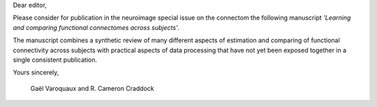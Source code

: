 Dear editor,

Please consider for publication in the neuroimage special issue on the
connectom the following manuscript *'Learning and comparing functional
connectomes across subjects'*.

The manuscript combines a synthetic review of many different aspects of
estimation and comparing of functional connectivity across subjects with
practical aspects of data processing that have not yet been exposed
together in a single consistent publication.

Yours sincerely,

 Gaël Varoquaux and R. Cameron Craddock
